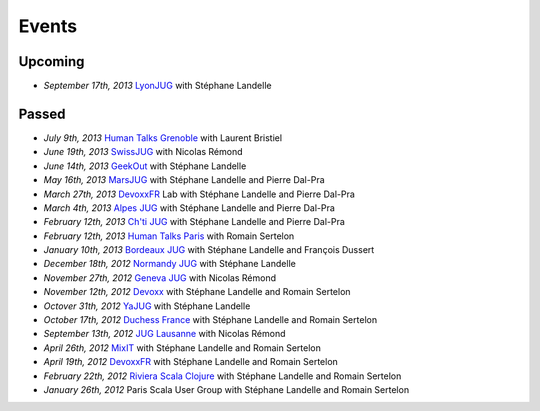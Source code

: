 ######
Events
######

Upcoming
========

* *September 17th, 2013* `LyonJUG <http://www.lyonjug.org>`__ with Stéphane Landelle

Passed
======

* *July 9th, 2013* `Human Talks Grenoble <http://humantalks.com/cities/grenoble/events/7>`__ with Laurent Bristiel
* *June 19th, 2013* `SwissJUG <http://www.jug.ch/html/events/2013/gatling_be.html>`__ with Nicolas Rémond
* *June 14th, 2013* `GeekOut <http://geekout.ee/conference/schedule>`__ with Stéphane Landelle
* *May 16th, 2013* `MarsJUG <http://marsjug.org/#reunions>`__ with Stéphane Landelle and Pierre Dal-Pra
* *March 27th, 2013* `DevoxxFR <http://www.devoxx.com/display/FR13/Lab+Day+1>`__ Lab with Stéphane Landelle and Pierre Dal-Pra
* *March 4th, 2013* `Alpes JUG <http://www.alpesjug.fr/?p=1878>`__ with Stéphane Landelle and Pierre Dal-Pra
* *February 12th, 2013* `Ch'ti JUG <http://chtijug.org/session-tests-de-charge-avec-gatling-le-12-fevrier>`__ with Stéphane Landelle and Pierre Dal-Pra
* *February 12th, 2013* `Human Talks Paris <http://humantalks.com/talks/78-tests-de-charge-avec-gatling>`__ with Romain Sertelon
* *January 10th, 2013* `Bordeaux JUG <http://www.bordeauxjug.org/20130110_Gatling>`__ with Stéphane Landelle and François Dussert
* *December 18th, 2012* `Normandy JUG <http://www.normandyjug.org/2012/12/01/session-performance-avec-stephane-landelle-et-dimitri-baeli/>`__ with Stéphane Landelle
* *November 27th, 2012* `Geneva JUG <http://www.eventbrite.fr/event/4830547297?ebtv=C>`__ with Nicolas Rémond
* *November 12th, 2012* `Devoxx <http://www.devoxx.com/display/DV12/Blast+your+webapp+with+Gatling>`__ with Stéphane Landelle and Romain Sertelon
* *Octover 31th, 2012* `YaJUG <http://www.yajug.org/confluence/pages/viewpage.action?pageId=1672387>`__ with Stéphane Landelle
* *October 17th, 2012* `Duchess France <http://www.duchess-france.org/hands-on-gatling>`__ with Stéphane Landelle and Romain Sertelon
* *September 13th, 2012* `JUG Lausanne <http://jugevents.org/jugevents/event/46721>`__ with Nicolas Rémond
* *April 26th, 2012* `MixIT <http://www.mix-it.fr/session/25/stresser-son-application-avec-gatling>`__ with Stéphane Landelle and Romain Sertelon
* *April 19th, 2012* `DevoxxFR <http://devoxx.com/display/FR12/Realiser+des+tests+de+charges+avec+Gatling>`__ with Stéphane Landelle and Romain Sertelon
* *February 22th, 2012* `Riviera Scala Clojure <http://www.meetup.com/riviera-scala-clojure/events/45135892/?goback=%2Egde_1871734_member_96064244>`__ with Stéphane Landelle and Romain Sertelon
* *January 26th, 2012* Paris Scala User Group with Stéphane Landelle and Romain Sertelon
